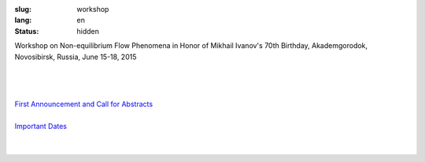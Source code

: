 
:slug: workshop
:lang: en
:status: hidden

.. class:: large-text 

Workshop on Non-equilibrium Flow Phenomena in Honor of Mikhail Ivanov's 70th Birthday, Akademgorodok, Novosibirsk, Russia, June 15-18, 2015

|

.. image:: {filename}/images/ivanov.jpeg
 :alt: Ivanov
 :width: 200 px
 :align: center

|
|

| `First Announcement and Call for Abstracts <first.html>`_
|
| `Important Dates <dates.html>`_

|
|

.. raw:: html 

  <ul class="clearing-thumbs small-block-grid-5" data-clearing>
    <li><a href="{filename}/images/nsk/01.jpg"><img data-caption="caption" src="{filename}/images/nsk/01-th.png"></a></li>
   <!-- <li><a href="{filename}/images/nsk/16.jpg"><img data-caption="caption" src="{filename}/images/nsk/16-th.png"></a></li>
   <!-- <li><a href="{filename}/images/nsk/07.jpg"><img data-caption="caption" src="{filename}/images/nsk/07-th.png"></a></li> -->
   <!-- <li><a href="{filename}/images/nsk/04.jpg"><img data-caption="caption" src="{filename}/images/nsk/04-th.png"></a></li> -->
    <li><a href="{filename}/images/nsk/11.jpg"><img data-caption="caption" src="{filename}/images/nsk/11-th.png"></a></li>
    <li><a href="{filename}/images/nsk/06.jpg"><img data-caption="caption" src="{filename}/images/nsk/06-th.png"></a></li>
    <li><a href="{filename}/images/nsk/02.jpg"><img data-caption="caption" src="{filename}/images/nsk/02-th.png"></a></li>
   <!-- <li><a href="{filename}/images/nsk/08.jpg"><img data-caption="caption" src="{filename}/images/nsk/08-th.png"></a></li> -->
   <!-- <li><a href="{filename}/images/nsk/09.jpg"><img data-caption="caption" src="{filename}/images/nsk/09-th.png"></a></li> -->
   <!-- <li><a href="{filename}/images/nsk/05.jpg"><img data-caption="caption" src="{filename}/images/nsk/05-th.png"></a></li> -->
   <!-- <li><a href="{filename}/images/nsk/10.jpg"><img data-caption="caption" src="{filename}/images/nsk/10-th.png"></a></li> -->
   <!-- <li><a href="{filename}/images/nsk/12.jpg"><img data-caption="caption" src="{filename}/images/nsk/12-th.png"></a></li> -->
   <!-- <li><a href="{filename}/images/nsk/13.jpg"><img data-caption="caption" src="{filename}/images/nsk/13-th.png"></a></li> -->
   <!-- <li><a href="{filename}/images/nsk/14.jpg"><img data-caption="caption" src="{filename}/images/nsk/14-th.png"></a></li> -->
   <!-- <li><a href="{filename}/images/nsk/15.jpg"><img data-caption="caption" src="{filename}/images/nsk/15-th.png"></a></li> -->
   <!-- <li><a href="{filename}/images/nsk/03.jpg"><img data-caption="caption" src="{filename}/images/nsk/03-th.png"></a></li> -->
  </ul>